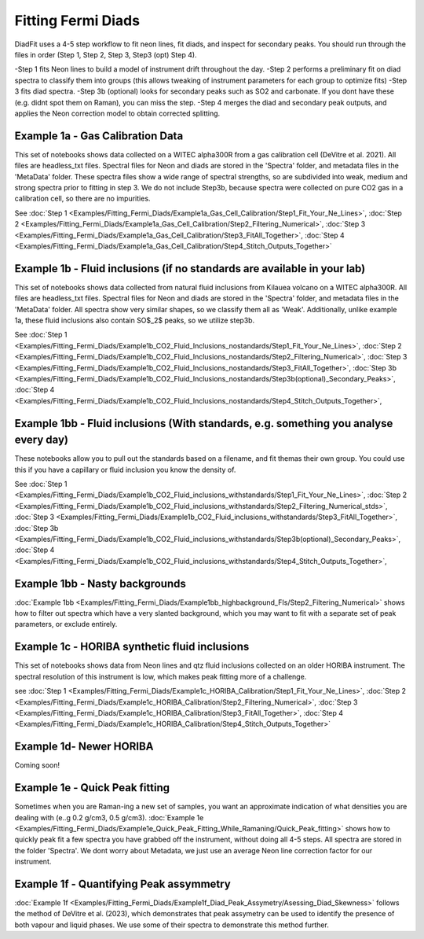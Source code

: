 ================
Fitting Fermi Diads
================


DiadFit uses a 4-5 step workflow to fit neon lines, fit diads, and inspect for secondary peaks.
You should run through the files in order (Step 1, Step 2, Step 3, Step3 (opt) Step 4).

-Step 1 fits Neon lines to build a model of instrument drift throughout the day.
-Step 2 performs a preliminary fit on diad spectra to classify them into groups (this allows tweaking of instrument parameters for each group to optimize fits)
-Step 3 fits diad spectra.
-Step 3b (optional) looks for secondary peaks such as SO2 and carbonate. If you dont have these (e.g. didnt spot them on Raman), you can miss the step.
-Step 4 merges the diad and secondary peak outputs, and applies the Neon correction model to obtain corrected splitting.



Example 1a - Gas Calibration Data
-----------------------------------

This set of notebooks shows data collected on a WITEC alpha300R from a gas calibration cell (DeVitre et al. 2021). All files are headless_txt files.
Spectral files for Neon and diads are stored in the 'Spectra' folder, and metadata files in the 'MetaData' folder.
These spectra files show a wide range of spectral strengths, so are subdivided into weak, medium and strong spectra prior to fitting in step 3.
We do not include Step3b, because spectra were collected on pure CO2 gas in a calibration cell, so there are no impurities.

See :doc:`Step 1 <Examples/Fitting_Fermi_Diads/Example1a_Gas_Cell_Calibration/Step1_Fit_Your_Ne_Lines>`,
:doc:`Step 2 <Examples/Fitting_Fermi_Diads/Example1a_Gas_Cell_Calibration/Step2_Filtering_Numerical>`,
:doc:`Step 3 <Examples/Fitting_Fermi_Diads/Example1a_Gas_Cell_Calibration/Step3_FitAll_Together>`,
:doc:`Step 4 <Examples/Fitting_Fermi_Diads/Example1a_Gas_Cell_Calibration/Step4_Stitch_Outputs_Together>`

Example 1b - Fluid inclusions (if no standards are available in your lab)
-----------------------------------
This set of notebooks shows data collected from natural fluid inclusions from Kilauea volcano on a WITEC alpha300R. All files are headless_txt files.
Spectral files for Neon and diads are stored in the 'Spectra' folder, and metadata files in the 'MetaData' folder.
All spectra show very similar shapes, so we classify them all as 'Weak'.
Additionally, unlike example 1a, these fluid inclusions also contain SO$_2$ peaks, so we utilize step3b.


See :doc:`Step 1 <Examples/Fitting_Fermi_Diads/Example1b_CO2_Fluid_Inclusions_nostandards/Step1_Fit_Your_Ne_Lines>`,
:doc:`Step 2 <Examples/Fitting_Fermi_Diads/Example1b_CO2_Fluid_Inclusions_nostandards/Step2_Filtering_Numerical>`,
:doc:`Step 3 <Examples/Fitting_Fermi_Diads/Example1b_CO2_Fluid_Inclusions_nostandards/Step3_FitAll_Together>`,
:doc:`Step 3b <Examples/Fitting_Fermi_Diads/Example1b_CO2_Fluid_Inclusions_nostandards/Step3b(optional)_Secondary_Peaks>`,
:doc:`Step 4 <Examples/Fitting_Fermi_Diads/Example1b_CO2_Fluid_Inclusions_nostandards/Step4_Stitch_Outputs_Together>`,


Example 1bb - Fluid inclusions (With standards, e.g. something you analyse every day)
-----------------------------------

These notebooks allow you to pull out the standards based on a filename, and fit themas their
own group. You could use this if you have a capillary or fluid inclusion you know the density of.

See :doc:`Step 1 <Examples/Fitting_Fermi_Diads/Example1b_CO2_Fluid_inclusions_withstandards/Step1_Fit_Your_Ne_Lines>`,
:doc:`Step 2 <Examples/Fitting_Fermi_Diads/Example1b_CO2_Fluid_inclusions_withstandards/Step2_Filtering_Numerical_stds>`,
:doc:`Step 3 <Examples/Fitting_Fermi_Diads/Example1b_CO2_Fluid_inclusions_withstandards/Step3_FitAll_Together>`,
:doc:`Step 3b <Examples/Fitting_Fermi_Diads/Example1b_CO2_Fluid_inclusions_withstandards/Step3b(optional)_Secondary_Peaks>`,
:doc:`Step 4 <Examples/Fitting_Fermi_Diads/Example1b_CO2_Fluid_inclusions_withstandards/Step4_Stitch_Outputs_Together>`,



Example 1bb - Nasty backgrounds
-----------------------------------
:doc:`Example 1bb <Examples/Fitting_Fermi_Diads/Example1bb_highbackground_FIs/Step2_Filtering_Numerical>`  shows how to filter out spectra which have a very slanted background, which you may want to fit with a separate set of peak parameters, or exclude entirely.




Example 1c - HORIBA synthetic fluid inclusions
-----------------------------------
This set of notebooks shows data from Neon lines and qtz fluid inclusions collected on an older HORIBA instrument. The spectral resolution of this instrument is low, which makes peak fitting more of a challenge.

see :doc:`Step 1 <Examples/Fitting_Fermi_Diads/Example1c_HORIBA_Calibration/Step1_Fit_Your_Ne_Lines>`,
:doc:`Step 2 <Examples/Fitting_Fermi_Diads/Example1c_HORIBA_Calibration/Step2_Filtering_Numerical>`,
:doc:`Step 3 <Examples/Fitting_Fermi_Diads/Example1c_HORIBA_Calibration/Step3_FitAll_Together>`,
:doc:`Step 4 <Examples/Fitting_Fermi_Diads/Example1c_HORIBA_Calibration/Step4_Stitch_Outputs_Together>`


Example 1d- Newer HORIBA
-----------------------------------
Coming soon!

Example 1e - Quick Peak fitting
-----------------------------------
Sometimes when you are Raman-ing a new set of samples, you want an approximate indication of what densities you are dealing with (e..g 0.2 g/cm3, 0.5 g/cm3).
:doc:`Example 1e <Examples/Fitting_Fermi_Diads/Example1e_Quick_Peak_Fitting_While_Ramaning/Quick_Peak_fitting>`  shows how to quickly peak fit a few spectra you have grabbed off the instrument, without doing all 4-5 steps. All spectra are stored in the folder 'Spectra'. We dont worry about Metadata,
we just use an average Neon line correction factor for our instrument.




Example 1f - Quantifying Peak assymmetry
-----------------------------------
:doc:`Example 1f <Examples/Fitting_Fermi_Diads/Example1f_Diad_Peak_Assymetry/Asessing_Diad_Skewness>` follows the method of DeVitre et al. (2023), which demonstrates that peak assymetry can be used to identify the presence of both vapour and liquid phases. We use some of their spectra to demonstrate this method further.






